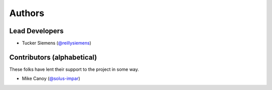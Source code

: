 Authors
=======

Lead Developers
---------------

- Tucker Siemens (`@reillysiemens <https://github.com/reillysiemens>`_)

Contributors (alphabetical)
---------------------------

These folks have lent their support to the project in some way.

- Mike Canoy (`@solus-impar <https://github.com/solus-impar>`_)
